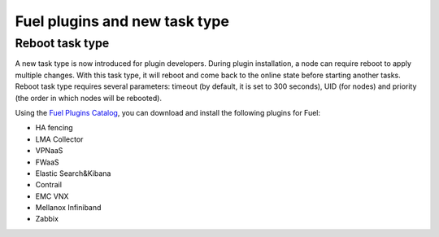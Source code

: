 
Fuel plugins and new task type
------------------------------

Reboot task type
++++++++++++++++

A new task type is now introduced for plugin developers.
During plugin installation, a node can require reboot to
apply multiple changes. With this task type,
it will reboot and come back to the online state
before starting another tasks. Reboot task type
requires several parameters: timeout (by default, it is set to 300
seconds), UID (for nodes) and priority (the order in which nodes will
be rebooted).

Using the
`Fuel Plugins Catalog <https://software.mirantis.com/download-mirantis-openstack-fuel-plug-ins/>`_,
you can download and install the following
plugins for Fuel:

* HA fencing

* LMA Collector

* VPNaaS

* FWaaS

* Elastic Search&Kibana

* Contrail

* EMC VNX

* Mellanox Infiniband

* Zabbix


